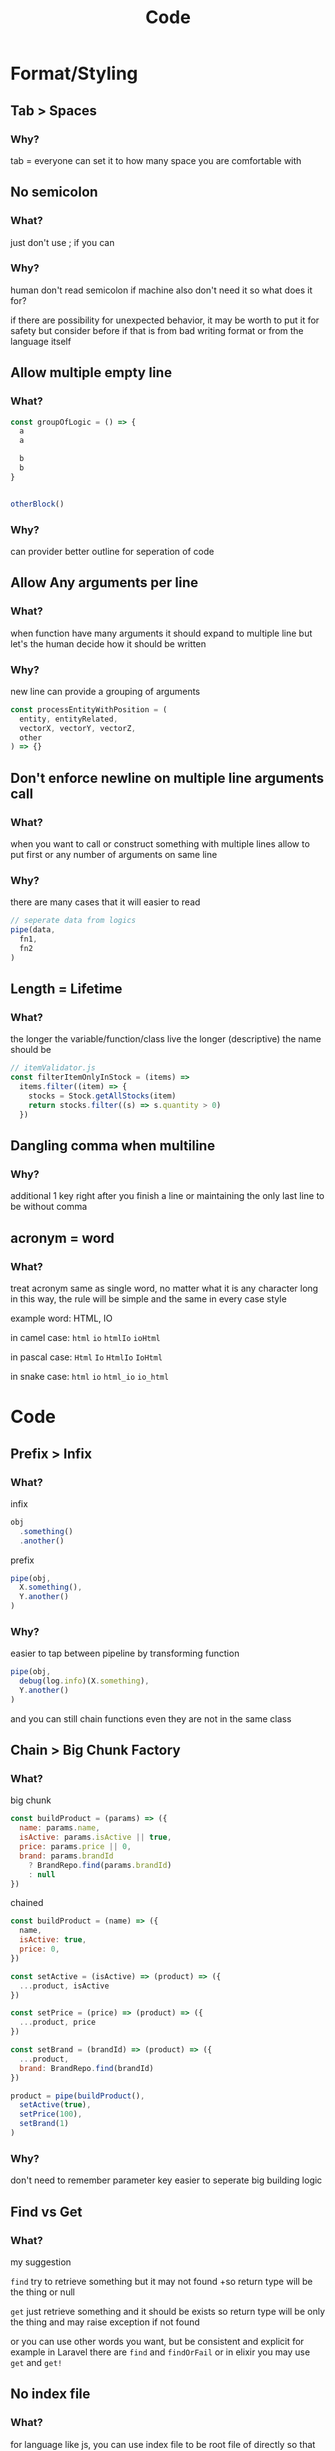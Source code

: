 #+TITLE: Code

* Format/Styling
** Tab > Spaces
*** Why?
tab = everyone can set it to how many space you are comfortable with

** No semicolon
*** What?
just don't use ; if you can

*** Why?
human don't read semicolon
if machine also don't need it so what does it for?

if there are possibility for unexpected behavior, it may be worth to put it for safety
but consider before if that is from bad writing format or from the language itself

** Allow multiple empty line
*** What?
#+begin_src js
const groupOfLogic = () => {
  a
  a

  b
  b
}


otherBlock()
#+end_src

*** Why?
can provider better outline for seperation of code

** Allow Any arguments per line
*** What?
when function have many arguments it should expand to multiple line
but let's the human decide how it should be written

*** Why?
new line can provide a grouping of arguments
  #+begin_src js
const processEntityWithPosition = (
  entity, entityRelated,
  vectorX, vectorY, vectorZ,
  other
) => {}
  #+end_src

** Don't enforce newline on multiple line arguments call
*** What?
when you want to call or construct something with multiple lines
allow to put first or any number of arguments on same line

*** Why?
there are many cases that it will easier to read

#+begin_src js
// seperate data from logics
pipe(data,
  fn1,
  fn2
)
#+end_src

** Length = Lifetime
*** What?
the longer the variable/function/class live the longer (descriptive) the name should be

#+begin_src js
// itemValidator.js
const filterItemOnlyInStock = (items) =>
  items.filter((item) => {
    stocks = Stock.getAllStocks(item)
    return stocks.filter((s) => s.quantity > 0)
  })
#+end_src

** Dangling comma when multiline
*** Why?
additional 1 key right after you finish a line
or
maintaining the only last line to be without comma

** acronym = word
*** What?
treat acronym same as single word, no matter what it is any character long
in this way, the rule will be simple and the same in every case style

example word: HTML, IO

in camel case: ~html~ ~io~ ~htmlIo~ ~ioHtml~

in pascal case: ~Html~ ~Io~ ~HtmlIo~ ~IoHtml~

in snake case: ~html~ ~io~ ~html_io~ ~io_html~

* Code
** Prefix > Infix
*** What?
infix
#+begin_src js
obj
  .something()
  .another()
#+end_src

prefix
#+begin_src js
pipe(obj,
  X.something(),
  Y.another()
)
#+end_src
*** Why?
easier to tap between pipeline by transforming function
#+begin_src js
pipe(obj,
  debug(log.info)(X.something),
  Y.another()
)
#+end_src

and you can still chain functions even they are not in the same class

** Chain > Big Chunk Factory
*** What?
big chunk
#+begin_src js
const buildProduct = (params) => ({
  name: params.name,
  isActive: params.isActive || true,
  price: params.price || 0,
  brand: params.brandId
    ? BrandRepo.find(params.brandId)
    : null
})
#+end_src

chained
#+begin_src js
const buildProduct = (name) => ({
  name,
  isActive: true,
  price: 0,
})

const setActive = (isActive) => (product) => ({
  ...product, isActive
})

const setPrice = (price) => (product) => ({
  ...product, price
})

const setBrand = (brandId) => (product) => ({
  ...product,
  brand: BrandRepo.find(brandId)
})

product = pipe(buildProduct(),
  setActive(true),
  setPrice(100),
  setBrand(1)
)
#+end_src

*** Why?
don't need to remember parameter key
easier to seperate big building logic

** Find vs Get
*** What?
my suggestion

~find~ try to retrieve something but it may not found
+so return type will be the thing or null

~get~ just retrieve something and it should be exists
so return type will be only the thing and may raise exception if not found

or you can use other words you want, but be consistent and explicit
for example in Laravel there are ~find~ and ~findOrFail~
or in elixir you may use ~get~ and ~get!~

** No index file
*** What?
for language like js, you can use index file to be root file of directly
so that you can write import with that directory name
#+begin_src
- module
  - index.js
  - something.js
  - else.js

// when use
import 'module'
#+end_src

but you can do this instead
#+begin_src
- module.js
- module
  - something.js
  - else.js

// when use
import 'module'
#+end_src

*** Why?
because with this you can start with just
#+begin_src
- module.js
#+end_src

and when the module grow larger you don't need any renaming and just create the directory with sub module
#+begin_src
- module.js
- module
  - something.js
  - else.js
#+end_src

* Testing
** "Fail" test first
*** Why?
if the test fail, that means it actually is executed

** Test by behaviour
*** What?
I have an article for this [[https://dev.to/arpple/writing-test-and-bdd-54p][here]]

* Api
** define base path outside child route
*** What?
when defining route, don't define prefix in subpath
#+begin_src js
// base.js
router.use(subRoute)

// subRoute.js
router.prefix('/sub')
router.get('/', controller.get)
#+end_src

instead define it in base path
#+begin_src js
// base.js
router.use('/sub', subRoute)

// subRoute.js
router.get('/', controller.get)
#+end_src

*** Why?
when you digging a code of some api
it's easier to start from top level which is base path
by defining prefix in base you can see which file you need to go next without jumping to that file firsts

and if you start from sub route, you can still guess prefix from file/module name
